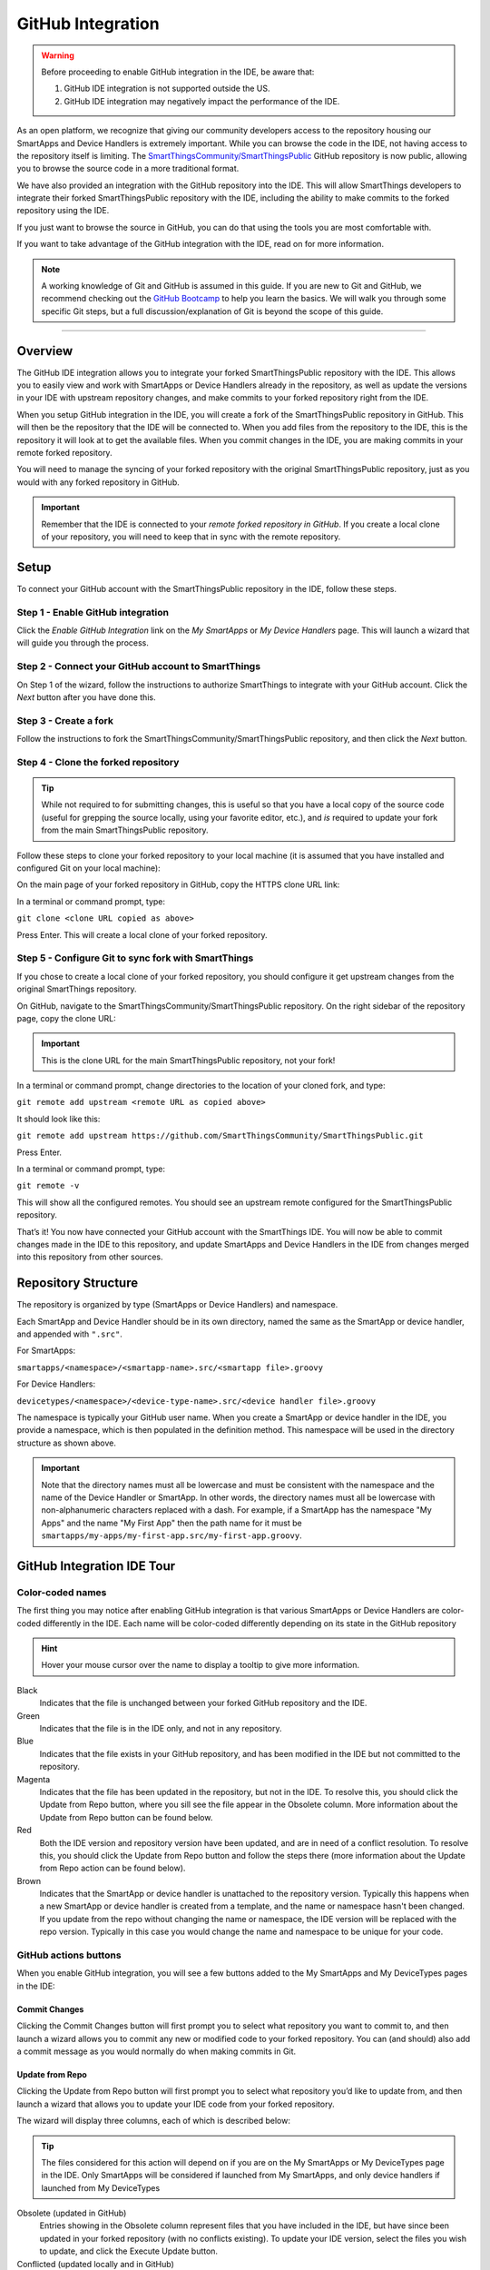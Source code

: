 .. _github_integration:

GitHub Integration
==================

.. warning::

    Before proceeding to enable GitHub integration in the IDE, be aware that:

    1. GitHub IDE integration is not supported outside the US.
    2. GitHub IDE integration may negatively impact the performance of the IDE. 

As an open platform, we recognize that giving our community developers access to the repository housing our SmartApps and Device Handlers is extremely important.
While you can browse the code in the IDE, not having access to the repository itself is limiting.
The `SmartThingsCommunity/SmartThingsPublic <https://github.com/SmartThingsCommunity/SmartThingsPublic>`__ GitHub repository is now public, allowing you to browse the source code in a more traditional format.

We have also provided an integration with the GitHub repository into the IDE.
This will allow SmartThings developers to integrate their forked SmartThingsPublic repository with the IDE, including the ability to make commits to the forked repository using the IDE.

If you just want to browse the source in GitHub, you can do that using the tools you are most comfortable with.

If you want to take advantage of the GitHub integration with the IDE, read on for more information.

.. note::

    A working knowledge of Git and GitHub is assumed in this guide. If you are new to Git and GitHub, we recommend checking out the `GitHub Bootcamp <https://help.github.com/categories/bootcamp/>`__ to help you learn the basics. We will walk you through some specific Git steps, but a full discussion/explanation of Git is beyond the scope of this guide.

----

Overview
--------

The GitHub IDE integration allows you to integrate your forked SmartThingsPublic repository with the IDE.
This allows you to easily view and work with SmartApps or Device Handlers already in the repository, as well as update the versions in your IDE with upstream repository changes, and make commits to your forked repository right from the IDE.

When you setup GitHub integration in the IDE, you will create a fork of the SmartThingsPublic repository in GitHub.
This will then be the repository that the IDE will be connected to.
When you add files from the repository to the IDE, this is the repository it will look at to get the available files.
When you commit changes in the IDE, you are making commits in your remote forked repository.

You will need to manage the syncing of your forked repository with the original SmartThingsPublic repository, just as you would with any forked repository in GitHub.

.. important::

    Remember that the IDE is connected to your *remote forked repository in GitHub*. If you create a local clone of your repository, you will need to keep that in sync with the remote repository.

.. _github_setup:

Setup
-----

To connect your GitHub account with the SmartThingsPublic repository in the IDE, follow these steps.

Step 1 - Enable GitHub integration
^^^^^^^^^^^^^^^^^^^^^^^^^^^^^^^^^^

Click the *Enable GitHub Integration* link on the *My SmartApps* or *My Device Handlers* page.
This will launch a wizard that will guide you through the process.

.. image:: ../img/github-int/github-int-enable.png

Step 2 - Connect your GitHub account to SmartThings
^^^^^^^^^^^^^^^^^^^^^^^^^^^^^^^^^^^^^^^^^^^^^^^^^^^

On Step 1 of the wizard, follow the instructions to authorize SmartThings to integrate with your GitHub account.
Click the *Next* button after you have done this.

.. image:: ../img/github-int/github-setup-step-1.png

.. _setup_create_fork:

Step 3 - Create a fork
^^^^^^^^^^^^^^^^^^^^^^

Follow the instructions to fork the SmartThingsCommunity/SmartThingsPublic repository, and then click the *Next* button.

.. image:: ../img/github-int/github-setup-step-2.png

.. _setup_clone_fork:

Step 4 - Clone the forked repository
^^^^^^^^^^^^^^^^^^^^^^^^^^^^^^^^^^^^

.. tip::

    While not required to for submitting changes, this is useful so that you have a local copy of the source code (useful for grepping the source locally, using your favorite editor, etc.), and *is* required to update your fork from the main SmartThingsPublic repository.

Follow these steps to clone your forked repository to your local machine (it is assumed that you have installed and configured Git on your local machine):

On the main page of your forked repository in GitHub, copy the HTTPS clone URL link:

.. image:: ../img/github-int/github-clone-forked-repo.png

In a terminal or command prompt, type:

``git clone <clone URL copied as above>``

Press Enter. This will create a local clone of your forked repository.

.. _setup_sync_fork:

Step 5 - Configure Git to sync fork with SmartThings
^^^^^^^^^^^^^^^^^^^^^^^^^^^^^^^^^^^^^^^^^^^^^^^^^^^^

If you chose to create a local clone of your forked repository, you should configure it get upstream changes from the original SmartThings repository.

On GitHub, navigate to the SmartThingsCommunity/SmartThingsPublic repository.
On the right sidebar of the repository page, copy the clone URL:

.. important::

    This is the clone URL for the main SmartThingsPublic repository, not your fork!

.. image:: ../img/github-int/github-clone-forked-repo.png

In a terminal or command prompt, change directories to the location of your cloned fork, and type:

``git remote add upstream <remote URL as copied above>``

It should look like this:

``git remote add upstream https://github.com/SmartThingsCommunity/SmartThingsPublic.git``

Press Enter.

In a terminal or command prompt, type:

``git remote -v``

This will show all the configured remotes.
You should see an upstream remote configured for the SmartThingsPublic repository.

That’s it! You now have connected your GitHub account with the SmartThings IDE.
You will now be able to commit changes made in the IDE to this repository, and update SmartApps and Device Handlers in the IDE from changes merged into this repository from other sources.

.. _github_repo_structure:

Repository Structure
--------------------

The repository is organized by type (SmartApps or Device Handlers) and namespace.

Each SmartApp and Device Handler should be in its own directory, named the same as the SmartApp or device handler, and appended with ``".src"``.

For SmartApps:

``smartapps/<namespace>/<smartapp-name>.src/<smartapp file>.groovy``

For Device Handlers:

``devicetypes/<namespace>/<device-type-name>.src/<device handler file>.groovy``

The namespace is typically your GitHub user name.
When you create a SmartApp or device handler in the IDE, you provide a namespace, which is then populated in the definition method.
This namespace will be used in the directory structure as shown above.

.. important::

    Note that the directory names must all be lowercase and must be consistent with the namespace and the name of the Device Handler or SmartApp. In other words, the directory names must all be lowercase with non-alphanumeric characters replaced with a dash. For example, if a SmartApp has the namespace "My Apps" and the name "My First App" then the path name for it must be ``smartapps/my-apps/my-first-app.src/my-first-app.groovy``.

.. _github_ide_tour:

GitHub Integration IDE Tour
---------------------------

Color-coded names
^^^^^^^^^^^^^^^^^

The first thing you may notice after enabling GitHub integration is that various SmartApps or Device Handlers are color-coded differently in the IDE.
Each name will be color-coded differently depending on its state in the GitHub repository

.. hint::

    Hover your mouse cursor over the name to display a tooltip to give more information.

.. role:: red
.. role:: green
.. role:: blue
.. role:: magenta
.. role:: brown

Black
    Indicates that the file is unchanged between your forked GitHub repository and the IDE.

:green:`Green`
    Indicates that the file is in the IDE only, and not in any repository.

:blue:`Blue`
    Indicates that the file exists in your GitHub repository, and has been modified in the IDE but not committed to the repository.

:magenta:`Magenta`
    Indicates that the file has been updated in the repository, but not in the IDE. To resolve this, you should click the Update from Repo button, where you sill see the file appear in the Obsolete column. More information about the Update from Repo button can be found below.

:red:`Red`
    Both the IDE version and repository version have been updated, and are in need of a conflict resolution. To resolve this, you should click the Update from Repo button and follow the steps there (more information about the Update from Repo action can be found below).

:brown:`Brown`
    Indicates that the SmartApp or device handler is unattached to the repository version. Typically this happens when a new SmartApp or device handler is created from a template, and the name or namespace hasn't been changed. If you update from the repo without changing the name or namespace, the IDE version will be replaced with the repo version. Typically in this case you would change the name and namespace to be unique for your code.

GitHub actions buttons
^^^^^^^^^^^^^^^^^^^^^^

When you enable GitHub integration, you will see a few buttons added to the My SmartApps and My DeviceTypes pages in the IDE:

.. image:: ../img/github-int/github-ide-buttons.png

Commit Changes
''''''''''''''

Clicking the Commit Changes button will first prompt you to select what repository you want to commit to, and then launch a wizard allows you to commit any new or modified code to your forked repository. You can (and should) also add a commit message as you would normally do when making commits in Git.

Update from Repo
''''''''''''''''

Clicking the Update from Repo button will first prompt you to select what repository you’d like to update from, and then launch a wizard that allows you to update your IDE code from your forked repository.

The wizard will display three columns, each of which is described below:

.. tip::

    The files considered for this action will depend on if you are on the My SmartApps or My DeviceTypes page in the IDE. Only SmartApps will be considered if launched from My SmartApps, and only device handlers if launched from My DeviceTypes

Obsolete (updated in GitHub)
    Entries showing in the Obsolete column represent files that you have included in the IDE, but have since been updated in your forked repository (with no conflicts existing). To update your IDE version, select the files you wish to update, and click the Execute Update button.

Conflicted (updated locally and in GitHub)
    Entries showing in the Conflicted column represent files that have been modified both in the IDE and in your forked repository. To resolve these conflicts, select the files and click the Execute Update button.

New (only in GitHub)
    Entries showing in the New column are any files found in your forked repository that are not currently in the IDE. To bring these files into your IDE, select the files and click the Execute Update button.


.. note::

    When updating from the repo, you also have the ability to publish any updates (either for yourself or all) by checking the Publish check box.

Settings
''''''''

This is where you can find information about the repository and branch integrated with the IDE, as well as actions to update, remove, or add new repositories.

.. _github_how_to:

How-To
------

Add files from repository to the IDE
^^^^^^^^^^^^^^^^^^^^^^^^^^^^^^^^^^^^

To add files from your forked SmartThingsPublic repository into the IDE, follow these steps:

**Step 1 - Navigate to the *My SmartApps* or *My device handlers* page in the IDE**

The files available to add to the IDE vary depending upon the context. If you want to add SmartApps to your IDE, navigate to the *My SmartApps* page. If you want to add device handlers, navigate to the *My device handlers*.

**Step 2 - Update from Repo**

Click the *Update from Repo* button (above the list of SmartApps or device handlers), and select the repo you want to update from.

In the resulting wizard, select the files you want to add to the IDE in the *New (only in GitHub)* column.

.. image:: ../img/github-int/github-add-new-files.png

Click the *Execute Update* button in the wizard.

The IDE will now have the files you selected.

.. _how_to_get_st_latest:

Get Latest Code from SmartThingsPublic Repository
^^^^^^^^^^^^^^^^^^^^^^^^^^^^^^^^^^^^^^^^^^^^^^^^^

.. note::

    To get the latest code from the SmartThingsPublic repository, you need to have cloned your forked repository and configured it to fetch changes from the main (upstream) SmartThingsPublic repository.

    See :ref:`setup_clone_fork` and :ref:`setup_sync_fork` in the :ref:`github_setup` section for more information.

To get the latest code from the SmartThingsPublic repository, follow these steps:

**Step 1 - Fetch upstream changes**

Open a terminal or command prompt and change directory to the root of your forked repository.

Type ``git fetch upstream`` and press Enter. This will fetch the branches and their commits from the SmartThingsPublic repository.

**Step 2 - Checkout your local master branch**

Type ``git checkout master`` and press Enter.

**Step 3 - Merge the changes from upstream/master to your local master branch**

Type ``git merge upstream/master`` and press Enter. This will bring your fork’s local master branch up to date with the changes in the SmartThingsPublic master branch.

**Step 4 - Push changes to your remote fork**

Now that we have our local repository updated synced with the latest SmartThingsPublic repository, we need to push those changes to our remote fork. Remember, this is where the IDE looks for changes (not your local clone!).

Type ``git push origin master`` and press Enter. This will push all commits in your local repository on the master branch, to the remote (origin) master branch.

**Step 5 - Update the IDE version**

Now, to update the IDE versions with your updated forked repository, click the *Update from Repo* button on the *My SmartApps* or *My device handlers* page, and select the repo you want to update from.

In the resulting wizard, check the box next to any of the files you want to update in the IDE, and click the *Execute Update* button.

The files you chose to update are now updated in the IDE.

Commit Changes in the IDE
^^^^^^^^^^^^^^^^^^^^^^^^^

To commit changes to a SmartApp or device handler, whether it is a new file or already exists in the repository, Click on the *Commit Changes* button on the *My SmartApps* or *My device handlers* and select the repository you want to commit to.

In the resulting wizard, check the box next to the file you want to commit, add a commit message, and press the *Commit Changes* button.

This will make a commit in your fork.

.. _how_to_sync_clone:

Keep Your Cloned Repo in Sync with Origin
^^^^^^^^^^^^^^^^^^^^^^^^^^^^^^^^^^^^^^^^^

If you cloned your forked repository to your local machine, you will want to keep it in sync with your remote forked repository in GitHub.

When you make commits in the IDE, you are making a commit and pushing those changes to your forked repository. To sync your cloned repository with the remote forked repository, follow these steps:

**Step 1 - Fetch origin changes**

Open a terminal or command prompt and change directory to the root of your forked repository.

Type ``git fetch origin`` and press Enter. This will fetch the branches and their commits from your forked SmartThingsPublic repository.

**Step 2 - Checkout your local branch**

Type ``git checkout master`` (substitute ``master`` for a different branch, if you choose) and press Enter.

**Step 3 - Merge the changes from origin/master to your local branch**

Type ``git merge origin/master`` (substitute ``master`` for a different branch, if you want to merge from a different branch) and press Enter. This will bring your cloned repository's local  branch up to date with the changes in your forked SmartThingsPublic branch.

.. _github_best_practices:

Best Practices
--------------

Sync with upstream repository frequently
^^^^^^^^^^^^^^^^^^^^^^^^^^^^^^^^^^^^^^^^

If you have cloned your forked repository locally, you should merge changes from the upstream SmartThingsPublic repository frequently.
This will help prevent your fork from becoming out-of-date with the SmartThingsPublic repository, and minimize the potential for difficult merging of conflicts.

See :ref:`how_to_get_st_latest` for instructions on syncing from the upstream SmartThingsPublic repository.

.. _github_faq:

FAQ
---

I don’t want to grant SmartThings access to my GitHub account. Is there a way around this?
    Integrating the GitHub repositories with the IDE requires that you grant SmartThings read and write access to your GitHub repositories. If you would rather not grant SmartThings this level of access to your GitHub account, we recommend that you create a new GitHub user to use for SmartThings development. That will allow you to keep your primary GitHub account separate from the SmartThings account.

Do I have to use the GitHub integration?
    No. The GitHub integration is optional.

Does this change the process for submitting SmartApps or device handlers to SmartThings ?
    The process for submitting a publication request is essentially the same. The result is slightly different, in that the requests themselves become pull requests in the main SmartThingsPublic repository. This is similar to how it was working previously, but now the pull requests will be visible in the repository since the repository is public.

Can I just a make a pull request to the SmartThingsPublic repository, without using the GitHub IDE Integration?
    If you make a pull request to the SmartThingsPublic repository, but have not enabled GitHub integration in the IDE, your pull request will not be reviewed or merged in to the SmartThingsPublic repository. Enabling GitHub integration is what allows us to connect your GitHub account with your SmartThings account. If you have enabled the GitHub integration, and then would rather make a pull request to the SmartThingsPublic repository (using the GitHub account you enabled in the IDE) instead of publishing through the IDE, you can. We think it's more efficient to use the tools in the IDE, but nothing prevents you from making a pull request directly in this case.

Where can I find more information about working with Git?
    See the :ref:`github_integration_help` section.

I made a commit to my local GitHub fork (not using the IDE), but don’t see it when I try to Update from Repo in the IDE.
    Did you push your changes to your forked GitHub repository and branch associated with the IDE? Only changes pushed to your forked repository are visible to the IDE - committing changes to your local repository only, without pushing them to the repository and branch associated with the IDE, will not be visible.

I made a commit through the IDE, but I don’t see it in my cloned forked repository.
    Did you merge the latest changes into your local repository? Remember, when you make a commit in the IDE, you are making a commit to your forked version of the SmartThingsPublic repository. If you cloned the repository locally, you need to sync your local repository with the remote repository. See :ref:`how_to_sync_clone` for more information.

I think I found a bug. How do I report it?
    First, check out the :ref:`github_integration_help` section below to see if any of the links may answer your questions. If you're confident you've found a bug, and it’s not already discussed on the community forums, email support@smartthings.com. For the fastest response, be sure to include your SmartThings user name, your GitHub account name, and specific steps that caused the issue.

.. _github_integration_help:

Getting Help
------------

Here are some links for getting help working with Git and GitHub:

 - `GitHub <http://github.com>`__
 - `GitHub Help Page <https://help.github.com/>`__
 - `GitHub Bootcamp <https://help.github.com/categories/bootcamp/>`__ - useful for getting started with Git.
 - `Fork a Repo <https://help.github.com/articles/fork-a-repo/>`__ - documentation on how to fork a repo in GitHub.
 - `Sync a Repo <https://help.github.com/articles/syncing-a-fork/>`__ - documentation on how to sync a fork to the upstream repository.
 - `Pushing to a Remote <https://help.github.com/articles/pushing-to-a-remote/>`__ - documentation on how to push to a remote repository.

If your questions are about the IDE integration, and aren't answered in this documentation, the `SmartThings Community Forums <http://community.smartthings.com>`__ is a great place to leverage the power of our active community developers to help.

Finally, if you have ideas to help improve this documentation, feel free to contact docs@smartthings.com.

